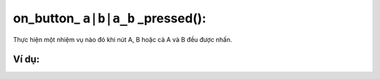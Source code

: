 on_button_ ``a|b|a_b`` _pressed():
==========

Thực hiện một nhiệm vụ nào đó khi nút A, B hoặc cả A và B đều được nhấn.

.. image:: images/input-9.png
    :scale: 100 %
    :align: center


Ví dụ:
----------------------


.. image:: images/input-vd-9.png
    :scale: 100 %
    :align: center
